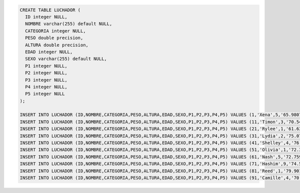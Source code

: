 .. code-block:: sql

  CREATE TABLE LUCHADOR (
    ID integer NULL,
    NOMBRE varchar(255) default NULL,
    CATEGORIA integer NULL,
    PESO double precision,
    ALTURA double precision,
    EDAD integer NULL,
    SEXO varchar(255) default NULL,
    P1 integer NULL,
    P2 integer NULL,
    P3 integer NULL,
    P4 integer NULL,
    P5 integer NULL
  );

  INSERT INTO LUCHADOR (ID,NOMBRE,CATEGORIA,PESO,ALTURA,EDAD,SEXO,P1,P2,P3,P4,P5) VALUES (1,'Xena',5,'65.980713283954','1.7101162848295',15,'M',4,3,7,7,7),(2,'Otto',9,'78.835484521257','1.7462956782484',24,'F',4,1,7,1,10),(3,'Phelan',4,'87.797038261434','1.8102722920147',25,'M',8,2,10,9,5),(4,'Ria',1,'68.894896463205','1.7048119320525',23,'M',8,5,5,3,6),(5,'Zephr',4,'68.706289706368','1.6825749621402',25,'M',5,8,6,7,4),(6,'Amy',8,'79.314473860478','1.7850433164847',25,'F',4,4,8,6,2),(7,'Rinah',8,'87.700455676323','1.769729744669',20,'F',4,9,3,9,5),(8,'Josiah',8,'73.266307863934','1.7841688661584',19,'F',4,9,7,10,6),(9,'Dana',9,'73.05244982513','1.7793551142012',23,'F',8,10,6,8,1),(10,'Kadeem',8,'82.586631331376','1.699651792107',22,'F',4,6,6,6,5);
  INSERT INTO LUCHADOR (ID,NOMBRE,CATEGORIA,PESO,ALTURA,EDAD,SEXO,P1,P2,P3,P4,P5) VALUES (11,'Timon',3,'70.549758162351','1.7431669766011',16,'M',10,4,3,8,7),(12,'Carl',6,'73.341381978601','1.8014982181771',18,'M',5,10,9,6,3),(13,'Lev',6,'76.635909926541','1.7991612179089',21,'M',2,5,9,3,5),(14,'Xander',2,'77.955011114065','1.7216591104178',15,'M',2,1,7,1,2),(15,'Yoshio',3,'78.41168435554','1.7479444871511',23,'F',6,8,7,4,1),(16,'Whitney',7,'68.735768455098','1.6761404620299',20,'F',2,9,1,1,6),(17,'Tanisha',8,'79.355680921479','1.7743130868836',24,'F',10,10,10,6,5),(18,'Abel',2,'73.842072148888','1.7053641413937',16,'M',3,4,3,1,2),(19,'Tate',2,'76.41308266941','1.8199988501776',17,'M',9,1,7,8,4),(20,'Kirestin',2,'77.648966103775','1.766735335656',23,'F',8,3,6,2,9);
  INSERT INTO LUCHADOR (ID,NOMBRE,CATEGORIA,PESO,ALTURA,EDAD,SEXO,P1,P2,P3,P4,P5) VALUES (21,'Rylee',1,'61.637131245952','1.7442502271375',18,'F',3,7,6,8,1),(22,'Karly',5,'77.622604336609','1.7590506564977',24,'M',8,8,3,1,8),(23,'Anne',7,'81.049055241448','1.6531749233017',17,'F',3,4,4,1,9),(24,'Dorothy',2,'80.260765935168','1.722877229336',25,'F',6,2,2,2,10),(25,'Elton',10,'75.512062185223','1.7383863167477',22,'F',8,7,6,5,9),(26,'Ian',8,'74.727615297041','1.8107165726228',20,'F',4,7,6,1,3),(27,'Xerxes',9,'80.492070499054','1.7500405458402',16,'F',1,9,6,10,8),(28,'Tallulah',1,'78.627731922032','1.7009920312861',23,'F',6,3,3,3,7),(29,'Fay',9,'77.813307916379','1.6505688883446',25,'F',8,5,6,2,10),(30,'Sandra',1,'79.92488850199','1.7151970887291',15,'F',5,3,1,10,7);
  INSERT INTO LUCHADOR (ID,NOMBRE,CATEGORIA,PESO,ALTURA,EDAD,SEXO,P1,P2,P3,P4,P5) VALUES (31,'Lydia',2,'75.078176753643','1.6382523456282',25,'F',8,4,8,3,4),(32,'Eugenia',4,'79.262927797692','1.643955961533',22,'M',1,2,10,10,3),(33,'Lacy',7,'69.138002716567','1.7582795971541',18,'F',5,3,7,6,7),(34,'Beverly',6,'74.698612830163','1.702694198143',23,'M',10,7,9,8,4),(35,'Sebastian',10,'81.004666002908','1.7364479514687',17,'M',6,2,2,4,8),(36,'Nolan',1,'74.50765614461','1.7220328463914',25,'F',5,8,9,3,5),(37,'Calvin',1,'71.801673885123','1.7389812975905',15,'F',4,5,8,10,3),(38,'Heather',6,'78.374679104336','1.8712523557641',25,'F',9,2,6,10,5),(39,'Mechelle',3,'69.729380709314','1.7790074977829',16,'F',5,1,8,10,10),(40,'Todd',1,'78.709896743071','1.8490238002137',22,'F',6,6,5,3,5);
  INSERT INTO LUCHADOR (ID,NOMBRE,CATEGORIA,PESO,ALTURA,EDAD,SEXO,P1,P2,P3,P4,P5) VALUES (41,'Shelley',4,'76.067935764943','1.7375569973636',17,'M',6,3,10,3,5),(42,'Bryar',7,'65.852631476434','1.6292741565272',24,'F',6,10,9,6,3),(43,'Noelle',2,'77.71219339053','1.7543901026888',20,'F',5,1,9,2,5),(44,'Keegan',9,'73.485065188053','1.8183602506936',15,'F',6,7,4,7,5),(45,'Yuri',6,'76.135812783147','1.7696218819003',25,'M',5,3,3,9,9),(46,'Judah',8,'81.914038842615','1.7302673109626',25,'M',6,2,1,5,9),(47,'Charles',8,'71.40692087176','1.7264926436601',25,'M',2,9,6,8,1),(48,'Jenette',6,'81.379373517417','1.7494212931539',20,'F',2,2,5,10,9),(49,'Hammett',5,'77.145328240738','1.7386932044387',19,'F',3,4,1,2,7),(50,'Ezra',1,'76.914177009767','1.6745414964703',23,'M',8,10,9,2,4);
  INSERT INTO LUCHADOR (ID,NOMBRE,CATEGORIA,PESO,ALTURA,EDAD,SEXO,P1,P2,P3,P4,P5) VALUES (51,'Olivia',1,'72.344057876426','1.7957818776643',22,'M',10,1,7,7,5),(52,'Abigail',3,'83.258718642245','1.7584176086069',22,'F',7,3,9,8,7),(53,'Melvin',9,'82.35057025368','1.815706846414',18,'M',3,10,7,10,8),(54,'Lani',9,'76.106506326048','1.7626325143177',21,'M',1,10,3,7,3),(55,'Dana',9,'75.220525672523','1.7602524512585',22,'F',5,10,5,10,1),(56,'Unity',7,'72.394046929191','1.7446201247231',15,'M',6,9,4,8,6),(57,'Willow',1,'69.257407312807','1.8200203074021',17,'F',10,4,5,4,3),(58,'Quyn',10,'76.847633081466','1.7400233996374',24,'M',1,2,5,6,2),(59,'Jaime',8,'77.639151562108','1.7364331494002',17,'M',3,6,9,1,10),(60,'Holmes',8,'71.693098225807','1.6862153555738',15,'F',2,2,2,4,2);
  INSERT INTO LUCHADOR (ID,NOMBRE,CATEGORIA,PESO,ALTURA,EDAD,SEXO,P1,P2,P3,P4,P5) VALUES (61,'Nash',5,'72.759807203391','1.8169039753152',15,'M',7,4,4,8,4),(62,'Hedy',2,'72.740453015639','1.8256249631557',24,'F',10,9,10,10,8),(63,'Asher',5,'67.344403665151','1.7383676275347',21,'M',10,8,5,7,3),(64,'Willow',5,'69.006368345171','1.6978291188824',23,'M',2,6,7,4,2),(65,'Trevor',5,'68.226416547875','1.6508470052886',15,'F',5,4,6,1,4),(66,'Miranda',8,'79.580904439895','1.7604151861115',15,'M',9,7,6,10,4),(67,'Lara',5,'70.047224832486','1.7469293624879',18,'M',2,4,1,1,4),(68,'Maile',3,'67.122045728666','1.6320813430829',15,'F',2,7,4,10,7),(69,'Lael',1,'71.572160573445','1.7542838833465',22,'M',8,7,1,6,2),(70,'Ursa',2,'80.136646162546','1.7565883646118',15,'F',6,10,4,3,4);
  INSERT INTO LUCHADOR (ID,NOMBRE,CATEGORIA,PESO,ALTURA,EDAD,SEXO,P1,P2,P3,P4,P5) VALUES (71,'Hashim',9,'74.513006076448','1.6970665959002',25,'M',7,10,10,5,2),(72,'Margaret',8,'77.660469959861','1.736643097002',25,'M',7,7,2,4,8),(73,'Neil',3,'86.691493339474','1.7233379544757',24,'F',3,5,8,8,10),(74,'Ali',4,'74.541710574425','1.6564765053253',22,'F',2,4,6,2,5),(75,'Clark',4,'71.615430458474','1.8442364648152',24,'F',1,6,9,8,9),(76,'Steel',8,'76.875712843297','1.7278432633246',21,'F',5,1,9,8,6),(77,'Zia',3,'77.030820106618','1.7785700178672',25,'M',8,9,1,2,9),(78,'Inga',6,'75.697286742387','1.8043281744096',19,'M',9,4,10,1,2),(79,'Ignacia',10,'76.271658735955','1.8075797980326',16,'F',8,2,6,8,7),(80,'Yael',6,'75.982714556281','1.7945402486119',16,'M',1,7,10,5,8);
  INSERT INTO LUCHADOR (ID,NOMBRE,CATEGORIA,PESO,ALTURA,EDAD,SEXO,P1,P2,P3,P4,P5) VALUES (81,'Reed',1,'79.901356138939','1.7579222734985',20,'F',9,3,7,3,5),(82,'Emmanuel',10,'70.376454519167','1.8291231749992',16,'M',2,10,7,6,8),(83,'Shad',3,'64.388120555671','1.6249193451793',25,'M',5,4,5,6,7),(84,'Abdul',1,'77.275330088673','1.7926858368957',24,'M',3,7,10,10,8),(85,'Cameran',1,'75.305749546786','1.7045875773097',19,'M',10,5,8,10,8),(86,'Sierra',5,'75.751680671688','1.6688779748121',16,'F',7,7,4,5,10),(87,'Martin',2,'72.211115578482','1.8247368327011',18,'F',1,4,10,1,2),(88,'Macy',3,'74.868546524699','1.7330057745058',21,'M',9,5,6,2,4),(89,'Rafael',7,'79.695376691062','1.7906979340632',24,'M',10,9,5,4,1),(90,'Callum',10,'75.17890874489','1.7062546952806',18,'F',9,9,9,6,7);
  INSERT INTO LUCHADOR (ID,NOMBRE,CATEGORIA,PESO,ALTURA,EDAD,SEXO,P1,P2,P3,P4,P5) VALUES (91,'Camille',4,'70.349522995416','1.775224069929',22,'M',5,5,1,9,9),(92,'Mannix',9,'70.291982929104','1.7820883552821',18,'F',3,3,5,3,2),(93,'Imogene',8,'81.97813309979','1.8303927461591',18,'M',9,10,1,1,3),(94,'Julian',7,'81.830509131395','1.7711107228551',21,'M',8,4,9,8,1),(95,'Kirby',6,'74.002953896895','1.6902165731951',15,'F',1,7,8,9,3),(96,'Jonah',6,'76.001742730352','1.7061413278385',20,'M',1,6,8,5,3),(97,'Iola',7,'71.588863836633','1.7372410469312',16,'M',8,4,9,3,2),(98,'Mohammad',7,'67.030751665507','1.6565098369654',19,'M',3,3,3,5,10),(99,'Yoshio',3,'77.240698436105','1.7174578225378',20,'M',8,4,4,6,4),(100,'Kerry',9,'73.70377156574','1.7697561387013',20,'M',9,4,5,10,9);
